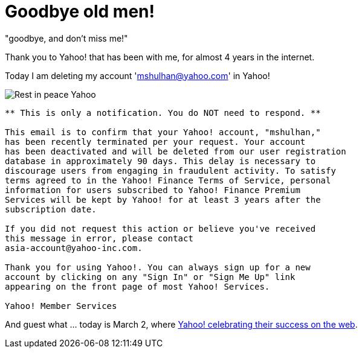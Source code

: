 =  Goodbye old men!

"goodbye, and don't miss me!"

Thank you to Yahoo! that has been with me, for almost 4 years in the internet.

Today I am deleting my account 'mshulhan@yahoo.com' in Yahoo!

image::yahoo_rip.jpg[Rest in peace Yahoo]

----
** This is only a notification. You do NOT need to respond. **

This email is to confirm that your Yahoo! account, "mshulhan,"
has been recently terminated per your request. Your account
has been deactivated and will be deleted from our user registration
database in approximately 90 days. This delay is necessary to
discourage users from engaging in fraudulent activity. To satisfy
terms agreed to in the Yahoo! Finance Terms of Service, personal
information for users subscribed to Yahoo! Finance Premium
Services will be kept by Yahoo! for at least 3 years after the
subscription date.

If you did not request this action or believe you've received
this message in error, please contact
asia-account@yahoo-inc.com.

Thank you for using Yahoo!. You can always sign up for a new
account by clicking on any "Sign In" or "Sign Me Up" link
appearing on the front page of most Yahoo! Services.

Yahoo! Member Services
----

And guest what ... today is March 2, where
https://web.archive.org/web/20131108045458/https://www.wired.com/wired/archive/13.03/yahoo.html[Yahoo!  celebrating their success on the web^].
